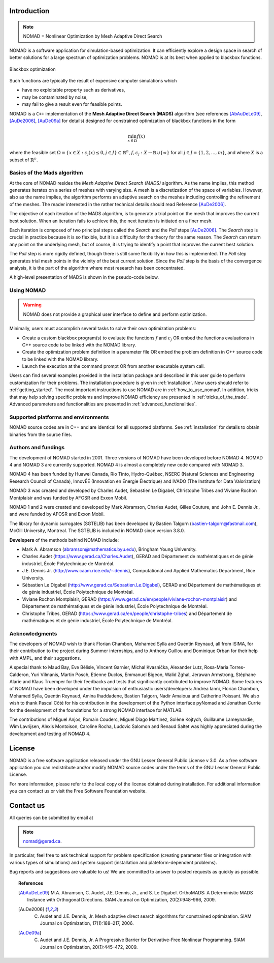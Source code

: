 .. _introduction:

Introduction
============

.. note::
   NOMAD = Nonlinear Optimization by Mesh Adaptive Direct Search

NOMAD is a software application for simulation-based optimization. It can efficiently explore a design space in search of better solutions for a large spectrum of optimization problems. NOMAD is at its best when  applied to blackbox functions.

.. figure:: ../figs/blackbox.png
   :align: center

   Blackbox optimization

Such functions are typically the result of expensive computer simulations which

* have no exploitable property such as derivatives,
* may be contaminated by noise,
* may fail to give a result even for feasible points.

NOMAD  is a ``C++`` implementation of the  **Mesh Adaptive Direct Search (MADS)** algorithm (see references [AbAuDeLe09]_, [AuDe2006]_, [AuDe09a]_ for details) designed for constrained optimization of blackbox functions in the form

.. math::

   \min_{x \in \Omega} f(x)

where the feasible set :math:`\Omega = \{ x \in X : c_j(x) \leq 0, j \in J\} \subset \mathbb{R}^n`, :math:`f, c_j : X \rightarrow \mathbb{R} \cup \{ \infty \}` for  all :math:`j \in J= \{ 1,2,\ldots,m \}`, and where :math:`X` is a subset of :math:`\mathbb{R}^n`.


.. Preface


.. In many situations, one is interested in identifying the values of a set of variables that maximize or minimize some objective function. Furthermore, the variables cannot take arbitrary values, as they are confined to an admissible region and need to satisfy some prescribed requirements. NOMAD is a software application designed to solve these kind of problems.

.. The nature of the objective function and constraints dictates the type of optimization methods that should be used to tackle a given problem. If the optimization problem is convex, or if the functions are smooth and easy to evaluate, or if the number of variables is large, then NOMAD is not the solution that you should use. NOMAD is intended for time-consuming blackbox simulation with a small number of variables. NOMAD is often useful when other optimizers fail.

.. These nasty problems are called blackbox optimization problems. With NOMAD some constraints may be evaluated prior to launching the simulation, and others may only be evaluated a posteriori. The simulations may take several seconds, minutes, hours or even days to compute. The blackbox can have limited precision and be contaminated with numerical noise. It may also fail to return a valid output, even when the input appears acceptable. Launching twice the simulation from the same input may produce different outputs. These unreliable properties are frequently encountered when dealing with real problems. The term blackbox is used to indicate that the internal structure of the target problem, such as derivatives or their approximations, cannot be exploited as it may be unknown, hidden, unreliable or inexistent. There are situations where some structure such as bounds may be exploited and in some cases, a surrogate of the problem may be supplied to NOMAD or a model may be constructed and trusted.

.. This guide describes how to use NOMAD to solve your blackbox optimization problem.


Basics of the Mads algorithm
^^^^^^^^^^^^^^^^^^^^^^^^^^^^

At the core of NOMAD resides the *Mesh Adaptive Direct Search (MADS)* algorithm. As the name implies, this method generates iterates on a series of meshes with varying size. A mesh is a discretization of the space of variables. However, also as the name implies, the algorithm performs an adaptive search on the meshes including controlling the refinement of the meshes. The reader interested in the rather technical details should read Reference [AuDe2006]_.

The objective of each iteration of the MADS algorithm, is to generate a trial point on the mesh that improves the current best solution. When an iteration fails to achieve this, the next iteration is initiated on a finer mesh.

Each iteration is composed of two principal steps called the *Search* and the *Poll* steps [AuDe2006]_. The *Search* step is crucial in practice because it is so flexible, but it is a difficulty for the theory for the same reason. The *Search* can return any point on the underlying mesh, but of course, it is trying to identify a point that improves the current best solution.

The *Poll* step is more rigidly defined, though there is still some flexibility in how this is implemented. The *Poll* step generates trial mesh points in the vicinity of the best current solution. Since the *Poll* step is the basis of the convergence analysis, it is the part of the algorithm where most research has been concentrated.

A high-level presentation of MADS is shown in the pseudo-code below.

.. figure:: ../figs/mads-algo.png
   :align: center


Using NOMAD
^^^^^^^^^^^

.. warning::
   NOMAD does not provide a graphical user interface to define and perform optimization.

Minimally, users must accomplish several tasks to solve their own optimization problems:

* Create a custom blackbox program(s) to evaluate the functions :math:`f` and :math:`c_j` OR embed the functions evaluations in C++ source code to be linked with the NOMAD library.

* Create the optimization problem definition in a parameter file OR embed the problem definition in C++ source code to be linked with the NOMAD library.

* Launch the execution at the command prompt OR from another executable system call.


Users can find several examples provided in the installation package and described in this user guide to perform customization for their problems. The installation procedure is given in :ref:`installation`. New users should refer to :ref:`getting_started`. The most important instructions to use NOMAD are in :ref:'how_to_use_nomad'. In addition, tricks that may help solving specific problems and improve NOMAD efficiency are presented in :ref:`tricks_of_the_trade`. Advanced parameters and functionalities are presented in :ref:`advanced_functionalities`.

Supported platforms and environments
^^^^^^^^^^^^^^^^^^^^^^^^^^^^^^^^^^^^

NOMAD source codes are in C++ and are identical for all supported platforms. See :ref:`installation` for details to obtain binaries from the source files.

Authors and fundings
^^^^^^^^^^^^^^^^^^^^

The development of NOMAD started in 2001. Three versions of NOMAD have been developed before NOMAD 4. NOMAD 4 and NOMAD 3 are currently supported. NOMAD 4 is almost a completely new code compared with NOMAD 3.

NOMAD 4 has been funded by Huawei Canada, Rio Tinto, Hydro-Québec, NSERC (Natural Sciences and Engineering Research Council of Canada), InnovÉÉ (Innovation en Énergie Électrique) and IVADO (The Institute for Data Valorization)

NOMAD 3 was created and developed by Charles Audet, Sebastien Le Digabel, Christophe Tribes and Viviane Rochon Montplaisir and was funded by AFOSR and Exxon Mobil.

NOMAD 1 and 2 were created and developed by Mark Abramson, Charles Audet, Gilles Couture, and John E. Dennis Jr., and were funded by AFOSR and Exxon Mobil.

The library for dynamic surrogates (SGTELIB) has been developed by Bastien Talgorn (bastien-talgorn@fastmail.com), McGill University, Montreal. The SGTELIB is included in NOMAD since version 3.8.0.

**Developers** of the methods behind NOMAD include:

* Mark A. Abramson (abramson@mathematics.byu.edu), Bringham Young University.
* Charles Audet (`<https://www.gerad.ca/Charles.Audet>`_), GERAD and Département de mathématiques et de génie industriel, École Polytechnique de Montréal.
* J.E. Dennis Jr. (`<http://www.caam.rice.edu/∼dennis>`_), Computational and Applied Mathematics Department, Rice University.
* Sébastien Le Digabel (`<http://www.gerad.ca/Sebastien.Le.Digabel>`_), GERAD and Département de mathématiques et de génie industriel, École Polytechnique de Montréal.
* Viviane Rochon Montplaisir, GERAD (`<https://www.gerad.ca/en/people/viviane-rochon-montplaisir>`_) and Département de mathématiques et de génie industriel, École Polytechnique de Montréal.
* Christophe Tribes, GERAD (`<https://www.gerad.ca/en/people/christophe-tribes>`_) and Département de mathématiques et de génie industriel, École Polytechnique de Montréal.


Acknowledgments
^^^^^^^^^^^^^^^

The developers of NOMAD wish to thank Florian Chambon, Mohamed Sylla and Quentin Reynaud, all from ISIMA, for their contribution to the project during Summer internships, and to Anthony Guillou and Dominique Orban for their help with AMPL, and their suggestions.

A special thank to Maud Bay, Eve Bélisle, Vincent Garnier, Michal Kvasnička, Alexander Lutz, Rosa-Maria Torres-Calderon, Yuri Vilmanis, Martin Posch, Etienne Duclos, Emmanuel Bigeon, Walid Zghal, Jerawan Armstrong, Stéphane Alarie and Klaus Truemper for their feedbacks and tests that significantly contributed to improve NOMAD. Some features of NOMAD have been developed under the impulsion of enthusiastic users/developers: Andrea Ianni, Florian Chambon, Mohamed Sylla, Quentin Reynaud, Amina Ihaddadene, Bastien Talgorn, Nadir Amaioua and Catherine Poissant. We also wish to thank Pascal Côté for his contribution in the development of the Python interface pyNomad and Jonathan Currie for the development of the foundations for a strong NOMAD interface for MATLAB.

The contributions of  Miguel Anjos, Romain Couderc, Miguel Diago Martinez, Solène Kojtych, Guillaume Lameynardie, Wim Lavrijsen, Alexis Montoison, Caroline Rocha, Ludovic Salomon and Renaud Saltet was highly appreciated during the development and testing of NOMAD 4.

.. Finally, many thanks to the TOMS anonymous referees for their useful comments which helped a lot to improve the code and the text of [50].



License
=======

NOMAD is a free software application released under the GNU Lesser General Public License v 3.0. As a free software application you can redistribute and/or modify NOMAD source codes under the terms of the GNU Lesser General Public License.

For more information, please refer to the local copy of the license obtained during installation. For additional information you can contact us or visit the Free Software Foundation website.


Contact us
==========

All queries can be submitted by email at

.. note::
   nomad@gerad.ca.

In particular, feel free to ask technical support for problem specification (creating parameter files or integration with various types of simulations) and system support (installation and plateform-dependent problems).

Bug reports and suggestions are valuable to us! We are committed to answer to posted requests as quickly as possible.


.. topic:: References

    .. [AbAuDeLe09] M.A. Abramson, C. Audet, J.E. Dennis, Jr., and S. Le Digabel. OrthoMADS: A Deterministic MADS Instance with Orthogonal Directions. SIAM Journal on Optimization, 20(2):948–966, 2009.

    .. [AuDe2006] C. Audet and J.E. Dennis, Jr. Mesh adaptive direct search algorithms for constrained optimization. SIAM Journal on Optimization, 17(1):188–217, 2006.

    .. [AuDe09a] C. Audet and J.E. Dennis, Jr. A Progressive Barrier for Derivative-Free Nonlinear Programming. SIAM Journal on Optimization, 20(1):445–472, 2009.
